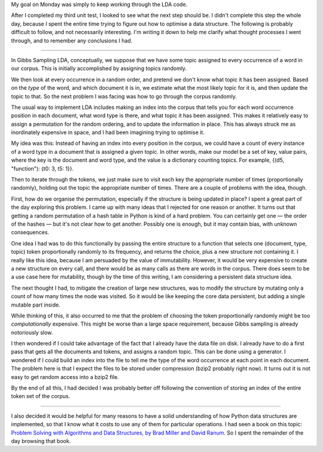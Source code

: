 .. title: Hacker School, Tuesday, August 5th, 2014
.. slug: hacker-school-tuesday-august-5th-2014
.. date: 2014-08-05 16:03:16 UTC
.. tags: hacker school, checkin
.. link: 
.. description: 
.. type: text

My goal on Monday was simply to keep working through the LDA code.

After I completed my third unit test, I looked to see what the next step should be.
I didn't complete this step the whole day, because I spent the entire time trying to figure out how to optimise a data structure.
The following is probably difficult to follow, and not necessarily interesting.
I'm writing it down to help me clarify what thought processes I went through, and to remember any conclusions I had.

-----

In Gibbs Sampling LDA, conceptually, we suppose that we have some topic assigned to every occurrence of a word in our corpus.
This is initially accomplished by assigning topics randomly.

We then look at every occurrence in a random order, and pretend we don't know what topic it has been assigned.
Based on the *type* of the word, and which document it is in, we estimate what the most likely topic for it is, and then update the topic to that.
So the next problem I was facing was how to go through the corpus randomly.

The usual way to implement LDA includes making an index into the corpus that tells you for each word occurrence position in each document, what word type is there, and what topic it has been assigned.
This makes it relatively easy to assign a permutation for the random ordering, and to update the information in place.
This has always struck me as inordinately expensive in space, and I had been imagining trying to optimise it.

My idea was this:
Instead of having an index into every position in the corpus, we could have a count of every instance of a word type in a document that is assigned a given topic.
In other words, make our model be a set of key, value pairs, where the key is the document and word type, and the value is a dictionary counting topics.
For example, {(d5, "function"): {t0: 3, t5: 1}}.

Then to iterate through the tokens, we just make sure to visit each key the appropriate number of times (proportionally randomly), holding out the topic the appropriate number of times.
There are a couple of problems with the idea, though.

First, how do we organise the permutation, especially if the structure is being updated in place?
I spent a great part of the day exploring this problem.
I came up with many ideas that I rejected for one reason or another.
It turns out that getting a random permutation of a hash table in Python is kind of a hard problem.
You can certainly get one — the order of the hashes — but it's not clear how to get another.
Possibly one is enough, but it may contain bias, with unknown consequences.

One idea I had was to do this functionally by passing the entire structure to a function that selects one (document, type, topic) token proportionally randomly to its frequency, and returns the choice, plus a new structure not containing it.
I really like this idea, because I am persuaded by the value of immutability.
However, it would be very expensive to create a new structure on every call, and there would be as many calls as there are words in the corpus.
There does seem to be a use case here for mutability, though by the time of this writing, I am considering a persistent data structure idea.

The next thought I had, to mitigate the creation of large new structures, was to modify the structure by mutating only a count of how many times the node was visited.
So it would be like keeping the core data persistent, but adding a single mutable part inside.

While thinking of this, it also occurred to me that the problem of choosing the token proportionally randomly might be too *computationally* expensive.
This might be worse than a large space requirement, because Gibbs sampling is already notoriously slow.

I then wondered if I could take advantage of the fact that I already have the data file on disk.
I already have to do a first pass that gets all the documents and tokens, and assigns a random topic.
This can be done using a generator.
I wondered if I could build an index into the file to tell me the type of the word occurrence at each point in each document.
The problem here is that I expect the files to be stored under compression (bzip2 probably right now).
It turns out it is not easy to get random access into a bzip2 file.

By the end of all this, I had decided I was probably better off following the convention of storing an index of the entire token set of the corpus.

-----

I also decided it would be helpful for many reasons to have a solid understanding of how Python data structures are implemented, so that I know what it costs to use any of them for particular operations.
I had seen a book on this topic: `Problem Solving with Algorithms and Data Structures, by Brad Miller and David Ranum <http://interactivepython.org/runestone/static/pythonds/index.html>`_.
So I spent the remainder of the day browsing that book.


